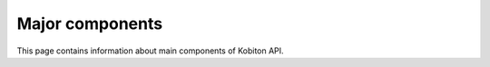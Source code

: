 Major components
================

This page contains information about main components of Kobiton API.
